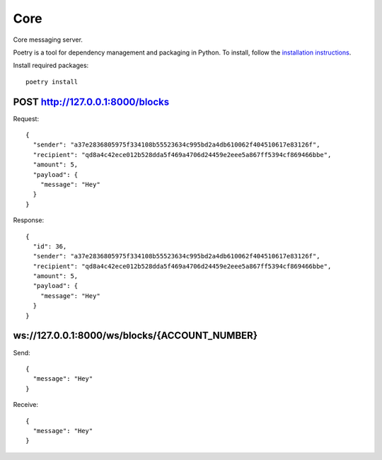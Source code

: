 Core
=============

Core messaging server.

Poetry is a tool for dependency management and packaging in Python. To install, follow the
`installation instructions <https://python-poetry.org/docs/#installation>`_.

Install required packages::

    poetry install

POST http://127.0.0.1:8000/blocks
+++++++++++++

Request::

    {
      "sender": "a37e2836805975f334108b55523634c995bd2a4db610062f404510617e83126f",
      "recipient": "qd8a4c42ece012b528dda5f469a4706d24459e2eee5a867ff5394cf869466bbe",
      "amount": 5,
      "payload": {
        "message": "Hey"
      }
    }

Response::

    {
      "id": 36,
      "sender": "a37e2836805975f334108b55523634c995bd2a4db610062f404510617e83126f",
      "recipient": "qd8a4c42ece012b528dda5f469a4706d24459e2eee5a867ff5394cf869466bbe",
      "amount": 5,
      "payload": {
        "message": "Hey"
      }
    }

ws://127.0.0.1:8000/ws/blocks/{ACCOUNT_NUMBER}
+++++++++++++

Send::

    {
      "message": "Hey"
    }

Receive::

    {
      "message": "Hey"
    }

